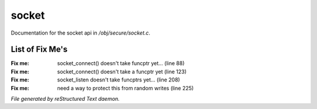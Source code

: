 *******
socket
*******

Documentation for the socket api in */obj/secure/socket.c*.

List of Fix Me's
----------------

:Fix me: socket_connect() doesn't take funcptr yet... (line 88)
:Fix me: socket_connect() doesn't take a funcptr yet (line 123)
:Fix me: socket_listen doesn't take funcptrs yet... (line 208)
:Fix me: need a way to protect this from random writes (line 225)

*File generated by reStructured Text daemon.*
